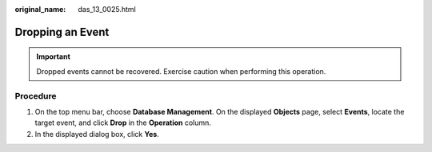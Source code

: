 :original_name: das_13_0025.html

.. _das_13_0025:

Dropping an Event
=================

.. important::

   Dropped events cannot be recovered. Exercise caution when performing this operation.

Procedure
---------

#. On the top menu bar, choose **Database Management**. On the displayed **Objects** page, select **Events**, locate the target event, and click **Drop** in the **Operation** column.
#. In the displayed dialog box, click **Yes**.
